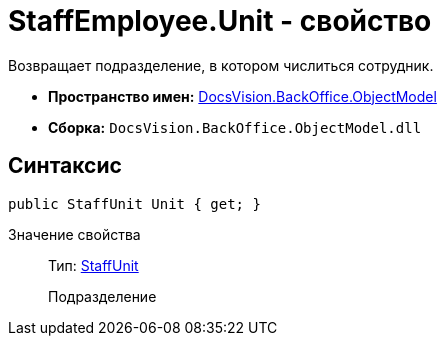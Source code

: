 = StaffEmployee.Unit - свойство

Возвращает подразделение, в котором числиться сотрудник.

* *Пространство имен:* xref:api/DocsVision/Platform/ObjectModel/ObjectModel_NS.adoc[DocsVision.BackOffice.ObjectModel]
* *Сборка:* `DocsVision.BackOffice.ObjectModel.dll`

== Синтаксис

[source,csharp]
----
public StaffUnit Unit { get; }
----

Значение свойства::
Тип: xref:api/DocsVision/BackOffice/ObjectModel/StaffUnit_CL.adoc[StaffUnit]
+
Подразделение
